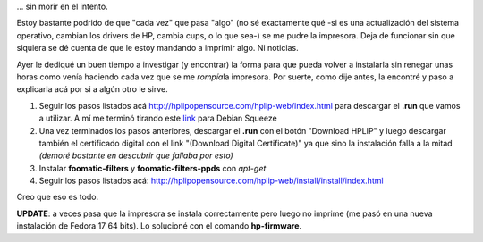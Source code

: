.. link:
.. description:
.. tags: debian, software libre
.. date: 2012/02/08 16:32:12
.. title: Instalar HP p1005 en Debian Squeeze...
.. slug: instalar-hp-p1005-en-debian-squeeze

... sin morir en el intento.

Estoy bastante podrido de que "cada vez" que pasa "algo" (no sé
exactamente qué -si es una actualización del sistema operativo, cambian
los drivers de HP, cambia cups, o lo que sea-) se me pudre la impresora.
Deja de funcionar sin que siquiera se dé cuenta de que le estoy mandando
a imprimir algo. Ni noticias.

Ayer le dediqué un buen tiempo a investigar (y encontrar) la forma para
que pueda volver a instalarla sin renegar unas horas como venía haciendo
cada vez que se me *rompía*\ la impresora. Por suerte, como dije antes,
la encontré y paso a explicarla acá por si a algún otro le sirve.

#. Seguir los pasos listados acá
   http://hplipopensource.com/hplip-web/index.html para descargar el
   **.run** que vamos a utilizar. A mí me terminó tirando este
   `link <http://prdownloads.sourceforge.net/hplip/hplip-3.12.2.run>`__
   para Debian Squeeze
#. Una vez terminados los pasos anteriores, descargar el **.run** con el
   botón "Download HPLIP" y luego descargar también el certificado
   digital con el link "(Download Digital Certificate)" ya que sino la
   instalación falla a la mitad *(demoré bastante en descubrir que
   fallaba por esto)*
#. Instalar **foomatic-filters** y **foomatic-filters-ppds** con
   *apt-get*
#. Seguir los pasos listados acá:
   http://hplipopensource.com/hplip-web/install/install/index.html

Creo que eso es todo.

**UPDATE**: a veces pasa que la impresora se instala correctamente pero
luego no imprime (me pasó en una nueva instalación de Fedora 17 64
bits). Lo solucioné con el comando **hp-firmware**.
